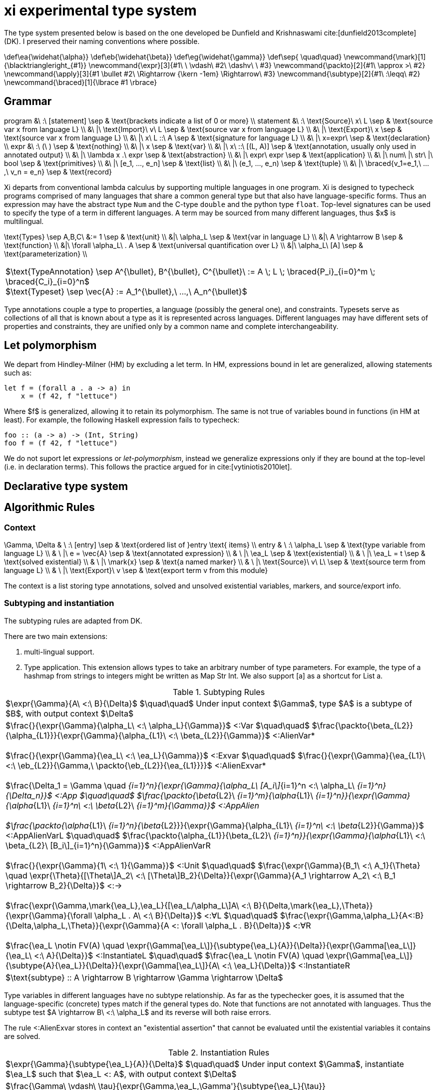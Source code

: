 = xi experimental type system
:source-highlighter: pygments
:pygments-style: emacs
:bibtex-file: references.bib
:bibtex-style: cambridge-university-press-numeric.csl
:bibtex-order: appearance

The type system presented below is based on the one developed be Dunfield and
Krishnaswami cite:[dunfield2013complete] (DK). I preserved their naming
conventions where possible.

[env.texmacro]
--
\def\ea{\widehat{\alpha}}
\def\eb{\widehat{\beta}}
\def\eg{\widehat{\gamma}}
\def\sep{ \quad\quad}
\newcommand{\mark}[1]{\blacktriangleright_{#1}}
\newcommand{\expr}[3]{#1\ \ \vdash\ #2\ \dashv\ \ #3}
\newcommand{\packto}[2]{#1\ \approx >\ #2}
\newcommand{\apply}[3]{#1 \bullet #2\ \Rightarrow {\kern -1em} \Rightarrow\ #3}
\newcommand{\subtype}[2]{#1\ :\leqq\ #2}
\newcommand{\braced}[1]{\lbrace #1 \rbrace}
--

== Grammar

[env.equationalign]
--
program   &\ :\ [statement]                         \sep & \text{brackets indicate a list of 0 or more} \\
statement &\ :\ \text{Source}\ x\ L                 \sep & \text{source var x from language L} \\
          &\ |\ \text{Import}\ v\ L                 \sep & \text{source var x from language L} \\
          &\ |\ \text{Export}\ x                    \sep & \text{source var x from language L} \\
          &\ |\ x\ L ::\ A                          \sep & \text{signature for language L} \\
          &\ |\ x=expr\                             \sep & \text{declaration} \\
expr      &\ :\ (\ )                                \sep & \text{nothing} \\
          &\ |\ x                                   \sep & \text{var} \\
          &\ |\ x\ ::\ [(L, A)]                     \sep & \text{annotation, usually only used in annotated output} \\
          &\ |\ \lambda x .\ expr                   \sep & \text{abstraction} \\
          &\ |\ expr\ expr                          \sep & \text{application} \\
          &\ |\ num\ |\ str\ |\ bool                \sep & \text{primitives} \\
          &\ |\ [e_1, ..., e_n]                     \sep & \text{list} \\
          &\ |\ (e_1, ..., e_n)                     \sep & \text{tuple} \\
          &\ |\ \braced{v_1=e_1,\ ...,\ v_n = e_n}  \sep & \text{record}
--

Xi departs from conventional lambda calculus by supporting multiple languages
in one program. Xi is designed to typecheck programs comprised of many
languages that share a common general type but that also have language-specific
forms. Thus an expression may have the abstract type `Num` and the C-type
`double` and the python type `float`. Top-level signatures can be used to
specify the type of a term in different languages. A term may be sourced from
many different languages, thus $x$ is multilingual.

[env.equationalign]
--
\text{Types} \sep A,B,C\ &:= 1    \sep & \text{unit} \\
       &|\ \alpha_L               \sep & \text{var in language L} \\
       &|\ A \rightarrow B        \sep & \text{function} \\
       &|\ \forall \alpha_L\ . A  \sep & \text{universal quantification over L} \\
       &|\ \alpha_L\ [A]          \sep & \text{parameterization} \\
--

|===
<| $\text{TypeAnnotation} \sep A^{\bullet}, B^{\bullet}, C^{\bullet}\ := A \; L \; \braced{P_i}_{i=0}^m \; \braced{C_i}_{i=0}^n$
   +
   $\text{Typeset} \sep \vec{A} := A_1^{\bullet},\ ...,\ A_n^{\bullet}$
|===

Type annotations couple a type to properties, a language (possibly the general
one), and constraints. Typesets serve as collections of all that is known about
a type as it is represented across languages. Different languages may have
different sets of properties and constraints, they are unified only by a common
name and complete interchangeability.

== Let polymorphism

We depart from Hindley-Milner (HM) by excluding a +let+ term. In HM,
expressions bound in +let+ are generalized, allowing statements such as:

----
let f = (forall a . a -> a) in
    x = (f 42, f "lettuce")
----

Where $f$ is generalized, allowing it to retain its polymorphism. The same is
not true of variables bound in functions (in HM at least). For example, the
following Haskell expression fails to typecheck:  

----
foo :: (a -> a) -> (Int, String)
foo f = (f 42, f "lettuce")
----

We do not suport +let+ expressions or _let-polymorphism_, instead we generalize
expressions only if they are bound at the top-level (i.e. in +declaration+
terms). This follows the practice argued for in cite:[vytiniotis2010let].

== Declarative type system

== Algorithmic Rules

=== Context

[env.equationalign]
--
\Gamma, \Delta & \ :\ [entry]              \sep & \text{ordered list of }entry \text{ items} \\
entry          & \ :\ \alpha_L             \sep & \text{type variable from language L} \\
               & \ |\ e = \vec{A}          \sep & \text{annotated expression}          \\
               & \ |\ \ea_L                \sep & \text{existential}                   \\
               & \ |\ \ea_L = t            \sep & \text{solved existential}            \\
               & \ |\ \mark{x}             \sep & \text{a named marker}                \\
               & \ |\ \text{Source}\ v\ L\ \sep & \text{source term from language L}   \\
               & \ |\ \text{Export}\ v     \sep & \text{export term v from this module}
--

The context is a list storing type annotations, solved and unsolved existential
variables, markers, and source/export info.

=== Subtyping and instantiation

The subtyping rules are adapted from DK.

There are two main extensions:
    
    1. multi-lingual support.

    2. Type application. This extension allows types to take an arbitrary
    number of type parameters. For example, the type of a hashmap from strings
    to integers might be written as +Map Str Int+. We also support +[a]+ as a
    shortcut for +List a+.

.Subtyping Rules
|===
<| $\expr{\Gamma}{A\ <:\ B}{\Delta}$ $\quad\quad$ Under input context $\Gamma$, type $A$ is a subtype of $B$, with output context $\Delta$
^| $\frac{}{\expr{\Gamma}{\alpha_L\ <:\ \alpha_L}{\Gamma}}$ [green]+<:Var+
   $\quad\quad$
   $\frac{\packto{\beta_{L2}}{\alpha_{L1}}}{\expr{\Gamma}{\alpha_{L1}\ <:\ \beta_{L2}}{\Gamma}}$ [blue]+<:AlienVar*+
   +
   + 
   $\frac{}{\expr{\Gamma}{\ea_L\ <:\ \ea_L}{\Gamma}}$ [green]+<:Exvar+
   $\quad\quad$
   $\frac{}{\expr{\Gamma}{\ea_{L1}\ <:\ \eb_{L2}}{\Gamma,\ \packto{\eb_{L2}}{\ea_{L1}}}}$ [blue]+<:AlienExvar*+
   +
   +
   $\frac{\Delta_1 = \Gamma \quad [\expr{\Delta_{i-1}}{A_i\ <:\ B_i}{\Delta_i}\]_{i=1}^n}{\expr{\Gamma}{\alpha_L\ [A_i\]_{i=1}^n <:\ \alpha_L\ [B_i\]_{i=1}^n}{\Delta_n}}$ [blue]+<:App+
   $\quad\quad$
   $\frac{\packto{\beta_{L2}\ [B_i\]_{i=1}^m}{\alpha_{L1}\ [A_i\]_{i=1}^n}}{\expr{\Gamma}{\alpha_{L1}\ [A_i\]_{i=1}^n\ <:\ \beta_{L2}\ [B_i\]_{i=1}^m}{\Gamma}}$ [blue]+<:AppAlien+
   +
   +
   $\frac{\packto{\alpha_{L1}\ [A_i\]_{i=1}^n}{\beta_{L2}}}{\expr{\Gamma}{\alpha_{L1}\ [A_i\]_{i=1}^n\ <:\ \beta_{L2}}{\Gamma}}$ [blue]+<:AppAlienVarL+
   $\quad\quad$
   $\frac{\packto{\alpha_{L1}}{\beta_{L2}\ [B_i\]_{i=1}^n}}{\expr{\Gamma}{\alpha_{L1}\ <:\ \beta_{L2}\ [B_i\]_{i=1}^n}{\Gamma}}$ [blue]+<:AppAlienVarR+
   +
   +
   $\frac{}{\expr{\Gamma}{1\ <:\ 1}{\Gamma}}$ [green]+<:Unit+
   $\quad\quad$
   $\frac{\expr{\Gamma}{B_1\ <:\ A_1}{\Theta} \quad \expr{\Theta}{[\Theta\]A_2\ <:\ [\Theta\]B_2}{\Delta}}{\expr{\Gamma}{A_1 \rightarrow A_2\ <:\ B_1 \rightarrow B_2}{\Delta}}$ [green]+<:→+
   +
   +
   $\frac{\expr{\Gamma,\mark{\ea_L},\ea_L}{[\ea_L/\alpha_L\]A\ <:\ B}{\Delta,\mark{\ea_L},\Theta}}{\expr{\Gamma}{\forall \alpha_L . A\ <:\ B}{\Delta}}$ [green]+<:∀L+
   $\quad\quad$
   $\frac{\expr{\Gamma,\alpha_L}{A<:B}{\Delta,\alpha_L,\Theta}}{\expr{\Gamma}{A <: \forall \alpha_L . B}{\Delta}}$ [green]+<:∀R+
   +
   +
   $\frac{\ea_L \notin FV(A) \quad \expr{\Gamma[\ea_L\]}{\subtype{\ea_L}{A}}{\Delta}}{\expr{\Gamma[\ea_L\]}{\ea_L\ <:\ A}{\Delta}}$ [green]+<:InstantiateL+
   $\quad\quad$
   $\frac{\ea_L \notin FV(A) \quad \expr{\Gamma[\ea_L\]}{\subtype{A}{\ea_L}}{\Delta}}{\expr{\Gamma[\ea_L\]}{A\ <:\ \ea_L}{\Delta}}$ [green]+<:InstantiateR+
>| $\text{subtype} :: A \rightarrow B \rightarrow \Gamma \rightarrow \Delta$
|===

Type variables in different languages have no subtype relationship. As far as
the typechecker goes, it is assumed that the language-specific (concrete) types
match if the general types do. Note that functions are not annotated with
languages. Thus the subtype test $A \rightarrow B\ <:\ \alpha_L$ and its reverse
will both raise errors.

The rule +<:AlienExvar+ stores in context an "existential assertion" that
cannot be evaluated until the existential variables it contains are solved.

.Instantiation Rules
|===
<| $\expr{\Gamma}{\subtype{\ea_L}{A}}{\Delta}$ $\quad\quad$ Under input context $\Gamma$, instantiate $\ea_L$ such that $\ea_L <: A$, with output context $\Delta$
^| $\frac{\Gamma\ \vdash\ \tau}{\expr{\Gamma,\ea_L,\Gamma'}{\subtype{\ea_L}{\tau}}{\Gamma,\ea_L=\tau,\Gamma'}}$ [green]+InstLSolve+
   $\quad\quad$
   $\frac{}{\expr{\Gamma[\ea_L\][\eb_L\]}{\subtype{\ea_L}{\eb_L}}{\Gamma[\ea_L\][\eb=\ea_L\]}}$ [green]+InstLReach+
   +
   +
   $\frac{\expr{\Gamma[\ea_2,\ea_1,\ea=\ea_2\rightarrow\ea_1\]}{\subtype{A_1}{\ea_1}}{\Theta} \quad \expr{\Theta}{\subtype{\ea_2}{[\Theta\]A_2}}{\Delta}}{\expr{\Gamma[\ea\]}{\subtype{\ea}{A_1 \rightarrow A_2}}{\Delta}}$ [green]+InstLArr+
   $\quad\quad$
   $\frac{\expr{\Gamma[\ea_L\],\beta_L}{\subtype{\ea_L}{B}}{\Delta,\beta_L,\Delta'}}{\expr{\Gamma[\ea_L}{\subtype{\ea_L}{\forall \beta_L . B}}{\Delta}}$ [green]+InstLAllR+
^| $\frac{\Gamma\ \vdash\ \tau}{\expr{\Gamma,\ea_L,\Gamma'}{\subtype{\tau}{\ea_L}}{\Gamma,\ea_L=\tau,\Gamma'}}$ [green]+InstRSolve+
   $\quad\quad$
   $\frac{}{\expr{\Gamma[\ea_L\][\eb_L\]}{\subtype{\eb_L}{\ea_L}}{\Gamma[\ea_L\][\eb_L=\ea_L\]}}$ [green]+InstRReach+
   +
   +
   $\frac{\expr{\Gamma[\ea_{L,2},\ea_{L,1},\ea_L=\ea_{L,2}\rightarrow\ea_{L,1}\]}{\subtype{\ea_{L,1}}{A_1}}{\Theta}  \quad  \expr{\Theta}{\subtype{[\Theta\]A_2}{\ea_{L,2}}}{\Delta}}{\expr{\Gamma[\ea_L\]}{\subtype{A_1 \rightarrow A_2}{\ea}}{\Delta}}$ [green]+InstRArr+
   $\quad\quad$
   $\frac{\expr{\Gamma[\ea_L\],\ \blacktriangleright \eb_L,\ \eb_L}{\subtype{[\eb_L/\beta_L\]B}{\ea_L}}{\Delta,\ \blacktriangleright \eb_L,\ \Delta'}}{\expr{\Gamma[\ea_L\]}{\subtype{\forall \beta_L . B}{\ea_L}}{\Delta}}$ [green]+InstRAllL+
>| $\text{instantiate}\ ::\ A \rightarrow B \rightarrow \Gamma \rightarrow \Delta$
|===

.Transform rules

|===
<| $\packto{A_{L1}}{B_{L2}}$ $\quad\quad$ Type $A$ in language $L1$ can be uniquely transformed to type $B$ in language $L2$ 
^| $\frac{}{\expr{\Gamma}{\packto{A_L}{A_L}}{\Gamma}}$ [green]+SerializeCis+
   $\quad\quad$
   $\frac {f\ L_1\ ::\ \text{packs}\ \Rightarrow\ A'_{L1}\ \rightarrow\ C_{L1} \quad g\ L_2\ ::\ \text{unpacks}\ \Rightarrow\ D_{L2}\ \rightarrow\ B'_{L2} \quad \subtype{A'_{L1}}{A_{L1}} \quad \subtype{B'_{L1}}{B_{L1}}} {\expr{\Gamma}{\packto{A_{L1}}{B_{L2}}}{\Gamma}}$ [green]+SerializeTrans+
   +
   +
   $\frac{f\ L\ ::\ \text{cast}\ \Rightarrow\ A_L\ \rightarrow\ X_L \quad \packto{X_L}{B_L}}{\expr{\Gamma}{\packto{A_{L}}{B_{L}}}{\Gamma}}$ [green]+Cast+
>| $\text{cast}\ ::\ A\ \rightarrow\ B\ \rightarrow\ \Gamma\ \rightarrow\ \Gamma$
|===

The transform rules assert that types are interconvertible. The serialization
rules transform between semantically equivalent types that are expressed in
different languages. The cast rules transform between semantically different
types expressed in the same language.

+SerializeCis+ is a trivial rule stating that any type can be converted to
itself. +SerializeTrans+ states that types $A_{L1}$ and $A_{L2}$ interconverted
if there exist functions for serializing from type $A$ in language $L_1$ to a
standard intermediate form (e.g., JSON) and a derserialization function from
the standard intermediate to $B$ in language $L_2$. The serialization function
may be more polymorphic than $A$ and $B$. For example, a general serialization
function may exist which would serialiaze any type in the given language into
JSON.

These assertions alone are not sufficient for proving that two types are
interconvertible. The serialization functions only show that a path exists
between the types, it does not show that the types are semantically equivalent.
Semantic equivalence is demonstrated through typechecking of the general,
language-independent, type. That is, if the language-specific types under
consideration are not semantically equivalent, and error will be raised
elsewhere in the typechecking process.

The +Cast+ rule involves handling of directed automatic conversions between
types within a language. A common example of this would be the conversion of
integers to doubles. The current rules are very strict, requiring type identity
for casting, and are not amiable to more general transformations. Note the rule
is recursive. The cast functions form a directed graph (usually highly
disconnected and possibly cyclic) of unambiguous and unfailing transformations
between types. They should describe relationships where there is a single
obvious meaning (e.g., +a->[a]+ or +PositiveInteger->Integer+) and that will
never fail (so string to integer would not be included).

Further, the rules specified here are assertions showing the transformations
are possible. There may be multiple paths to accomplishing the transforms that
will differ in performance and require different dependencies at build time.
Choosing which path to take is not the responsibility of the typechecker and
will be dependent on the user's system architecture and local configuration.


=== Typechecking rules -- bidirectional or tridirectional?

We add new typechecking rules that add support for primitives, containers,
declarations and signatures. The primitive rules are axioms where the types are
inferred by the lexer. The only currently supported container is a homogenous
list (e.g., +[Num]+ for a list of numbers). A declaration allows a variable to
be assigned to an expression. Top-level shadowing is not allowed (i.e. no
re-assignment). Also the types are generalized, with all remaining existential
variables pulled out as universal quantifiers.

.synthesize
|===
<| $\expr{\Gamma}{e \Rightarrow A}{\Delta}$ $\quad\quad$ Under input context $\Gamma$, $e$ synthesizes output type $A$, with output context $\Delta$
^| $\frac{x \notin \text{FV}(\Gamma) \quad \expr{\Gamma,\mark{x}}{e\ \overset{MLang}{\Rightarrow}\ A}{\Delta,\mark{x}, \Theta}}{\expr{\Gamma}{x=e}{\Delta,\ x:\text{Gen}(A)}}$ [blue]+Declaration+
   $\quad\quad$
   $\frac{\expr{\Gamma, x:A}{e_2\ \Rightarrow\ \\_}{\Delta}}{\expr{\Gamma}{x\ L\ ::\ A\ ;\ e_2}{\Delta}}$ [blue]+Signature+
   +
   +
^| $\frac{x \notin \text{FV}(\Gamma) \quad \expr{\Gamma[(\text{MLang},A) \leftarrow \vec{A}\], \mark{x}}{e\ \Leftarrow\ A}{\Delta,\mark{x}, \Theta}}{\expr{\Gamma}{x=e}{\Delta}}$ [blue]+DeclarationAnnot+
   +
   +
   $\frac{}{\expr{\Gamma}{\text{Source }L\ x}{\Gamma,\ \ea_L}}$ [blue]+Source+
   $\quad\quad$
   $\frac{e\ \Rightarrow\ \\_\ \vdash\ \Theta \quad \lbrace x:A\ \|\ (x:A)\ \in\ \Theta \rbrace\ \vdash\ \Theta' \quad \lbrace x:A\ \|\ x\ \in\ xs,\ (x:A) \in \Theta' \rbrace\ \vdash\ \Delta}{\expr{\Gamma}{\text{Import}\ e\ xs}{\Gamma, \Delta}}$ [blue]+Import+
>| $\text{synthesizeToplevel} :: \Gamma \rightarrow e \rightarrow \Delta$

^| $\frac{L = \text{MLang}}{\expr{\Gamma}{\text{number}\ \Rightarrow\ \text{Num}}{\Gamma}}$ [blue]+Num⇒+
   $\quad\quad$
   $\frac{L = \text{MLang}}{\expr{\Gamma}{\text{int} \Rightarrow \text{Int}}{\Gamma}}$ [blue]+Int⇒+
   $\quad\quad$
   $\frac{L = \text{MLang}}{\expr{\Gamma}{\text{string} \Rightarrow \text{Str}}{\Gamma}}$ [blue]+Str⇒+
   $\quad\quad$
   $\frac{L = \text{MLang}}{\expr{\Gamma}{\text{bool} \Rightarrow \text{Bool}}{\Gamma}}$ [blue]+Bool⇒+
   +
   +
   $\frac{L = \text{MLang} \quad \expr{\Gamma}{x_1 \Rightarrow A}{\Delta_1} \quad \expr{\Delta_1}{x_2 \Leftarrow A}{\Delta_2} \quad ... \quad \expr{\Delta_{n-1}}{x_n \Leftarrow A}{\Delta_n}}{\expr{\Gamma}{[x_1,x_2, ..., x_n\]}{\Delta_n,\ \text{List}\ A}}$ [blue]+List+
   +
   +
   $\frac{L = \text{MLang} \quad \expr{\Gamma}{x_1 \Rightarrow A_1}{\Delta_1} \quad ... \quad \expr{\Delta_{n-1}}{x_n \Rightarrow A_n}{\Delta_n}}{\expr{\Gamma}{(x_1,x_2,\ ...\ x_n)}{\Delta_n,\ \text{Tuple}\ A_1\ ...\  A_n}}$ [blue]+Tuple+
   +
   +
   $\frac{L = \text{MLang} \quad \expr{\Gamma}{x_1 \Rightarrow A_1}{\Delta_1} \quad ... \quad \expr{\Delta_{n-1}}{x_n \Rightarrow A_n}{\Delta_n}}{\expr{\Gamma}{\lbrace (k_1,x_1),(k_2, x_2),\ ...,\ (k_n, x_n) \rbrace}{\Delta_n,\ \lbrace (k_1, A_1),\ ...,\  (k_n, A_n) \rbrace}}$ [blue]+Record+
   $\quad\quad$
   $\frac{L = \text{MLang}}{\expr{\Gamma}{() \Rightarrow 1}{\Gamma}}$ [green]+1l⇒+
   +
   +
   $\frac{L \quad \expr{\Gamma,\ea_L,\eb_L,x:\ea_L}{e \Leftarrow \eb_L}{\Delta, x:\ea_L, \Theta}}{\expr{\Gamma}{\lambda x.e\ \Rightarrow\ \ea_L\rightarrow \eb_L}{\Delta}}$ [green]+→I⇒+
>| $\text{synthesizeSingular} :: L \rightarrow \Gamma \rightarrow e \rightarrow (\Delta,\ A)$

^| $\frac{(\,x\,:\,\vec{A}\,)\ \in\ \Gamma}{\expr{\Gamma}{x\ \Rightarrow \vec{A}}{\Gamma}}$ [green]+Var+
   $\quad\quad$
   $\frac{\Gamma\ \vdash\ A \quad \Delta_1 = \Gamma \quad \braced{ \expr{\Delta_i}{e \overset{L_i}{\Leftarrow} A_i}{\Delta_{i+1}} }_{i=1}^k}{\expr{\Gamma}{(e:\vec{A})\ \Rightarrow\ \vec{A}}{\Delta}}$ [green]+Anno+
   +
   +
   $\frac{\expr{\Gamma}{e_1\ \Rightarrow\ \vec{A}}{\Delta_1} \quad\quad \braced{ \expr{\Delta_i}{[\Delta_i\] \apply{A_{L_i}}{e_2}{C_{L_i}}}{\Delta_{i+1}}\ \|\ C_{L_i} \in \vec{C} }_{i=1}^k}{\expr{\Gamma}{e_1 e_2 \Rightarrow \vec{C}}{\Delta_k}}$ [green]+→E+
>| $\text{synthesizeSpread} :: \Gamma \rightarrow e \rightarrow (\Delta_k,\ [(L, A)\])$
|===

The three functions +synthesisToplevel+, +synthesisSingular+, and
+synthesisSpread+ are all specializations of the general functions of type:

`synthesis` +++::+++ +L+ -> +Gamma+ -> +e+ -> +[(L, A)]+


The top-level statements import/source terms, specify their type (+Signature+),
and build compositions from them (+Declaration+). A top-level declaration can
only ever be in MLang. An error should be raised if a concrete signature is
given.

Morloc Data structures can be typed into MLang, but not directly into other
languages without additional information. For example, is +[Num]+ in C++ an
array or vector? Is Num a "double" or a "float"? Determining the concrete type
will require a concrete type-signature. Thus the concrete types are _checked_
rather than _synthesized_.

Synthesizing a lambda requires we choose a language. Nothing in the body of the
lambda expression specifies the language of the lambda. The language of the
subcomponents may differ from the language of the lambda or may have no
concrete binding at all (e.g., $\lambda x . 42$).

The +Import+ rule is premised on the evalutation of $e$, which is an entire
module body that yields a full context. The term $A\ \Rightarrow\ \\_$ is an
inference that throws away the resulting type, being run only for the context
it generates.

+→E+ 

.check
|===
<| $\expr{\Gamma}{e \Leftarrow A}{\Delta}$ $\quad\quad$ Under input context $\Gamma$, $e$ checks against input type $A$, with output context $\Delta$ 
^| $\frac{}{\expr{\Gamma}{() \Leftarrow 1}{\Gamma}}$ [green]+1I+
   $\quad\quad$
   $\frac{\expr{\Gamma,x:A}{e \Leftarrow B}{\Delta,x:A,\Theta}}{\expr{\Gamma}{\lambda x.e \Leftarrow A \rightarrow B}{\Delta}}$ [green]+→I+
   $\quad\quad$
   $\frac{\expr{\Gamma,\alpha_L}{e \Leftarrow A}{\Delta,\alpha_L,\Theta}}{\expr{\Gamma}{e \Leftarrow \forall \alpha_L . A}{\Delta}}$ [green]+∀I+
   $\quad\quad$
   $\frac{\expr{\Gamma}{e \Rightarrow A}{\Theta} \quad\quad \expr{\Theta}{[\Theta\]A\ <:\ [\Theta\]B}{\Delta}}{\expr{\Gamma}{e \Leftarrow B}{\Delta}}$ [green]+Sub+
   $\quad\quad$
>| $\text{check} :: \Gamma \rightarrow e \rightarrow A \rightarrow (\Delta,\ [(L,\ B)\])$
|===

.apply
|===
<| $\expr{\Gamma}{\apply{A}{e}{C}}{\Delta}$ $\quad\quad$ Under $\Gamma$, applying a function of type $A$ to $e$ synthesizes type $C$, with output context $\Delta$
^| $\frac{\expr{\Gamma[\ea_{2L},\ \ea_{1L},\ \ea_L\ =\ \ea_{1L}\ \rightarrow\ \ea_{2L}\]}{e \Leftarrow\ \ea_{1L}}{\Delta}}{\expr{\Gamma[\ea_L\]}{\apply{\ea_L}{e}{\ea_{2L}}}{\Delta}}$ [green]*latexmath:[\ea_L]*[green]+App+
   $\quad\quad$
   $\frac{\expr{\Gamma,\ea_L}{\apply{[\ea_L/\alpha_L\]A}{e}{C}}{\Delta}}{\expr{\Gamma}{\apply{\forall\alpha_L . A}{e}{C}}{\Delta}}$ [green]+∀App+
   $\quad\quad$
   $\frac{\expr{\Gamma}{e \Leftarrow A}{\Delta}}{\expr{\Gamma}{\apply{A \rightarrow C}{e}{C}}{\Delta}}$  [green]+→App+
   $\quad\quad$
>| $\text{apply} :: \Gamma \rightarrow e \rightarrow A \rightarrow (\Delta,\ [(L,\ B)\])$
|===

[bibliography]
== References

bibliography::[]
